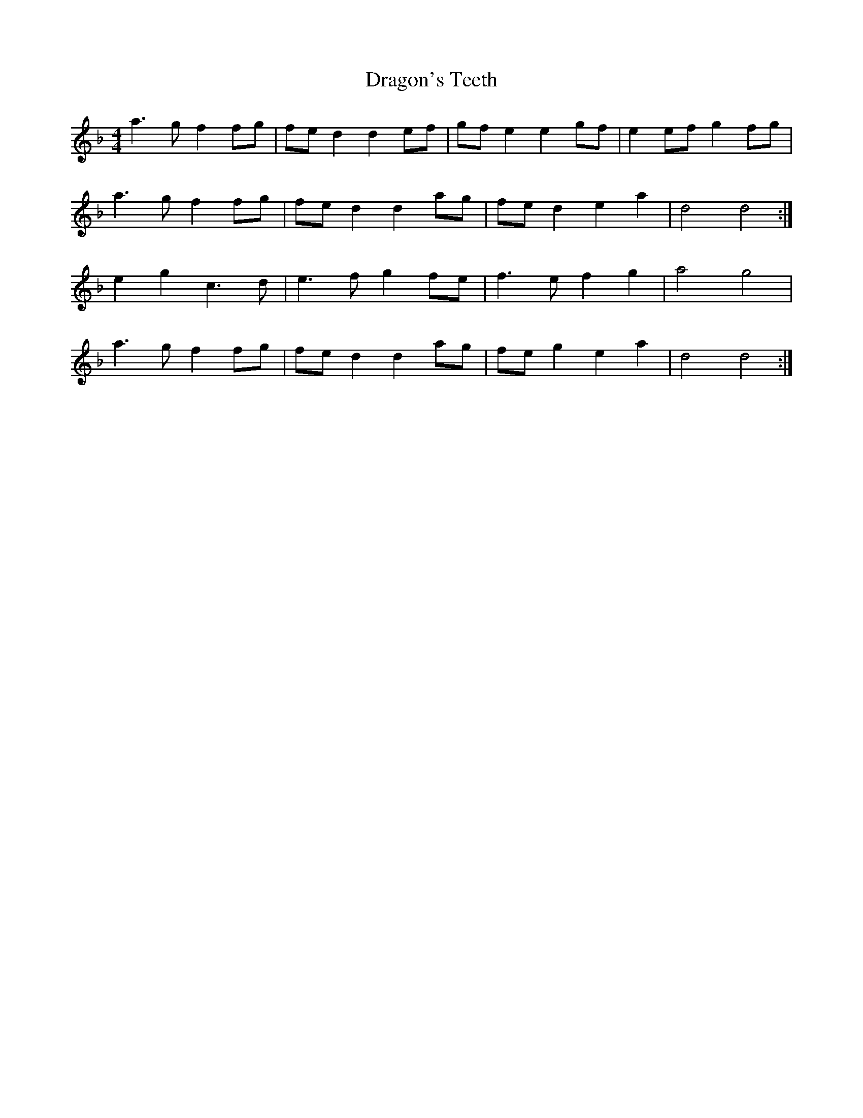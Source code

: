 X: 10805
T: Dragon's Teeth
R: reel
M: 4/4
K: Dminor
a3 g f2 fg|fe d2 d2 ef|gf e2 e2 gf|e2 ef g2 fg|
a3 g f2 fg|fe d2 d2 ag|fe d2 e2 a2|d4 d4:|
e2 g2 c3 d|e3 f g2 fe|f3 e f2 g2|a4 g4|
a3 g f2 fg|fe d2 d2 ag|fe g2 e2 a2|d4 d4:|


